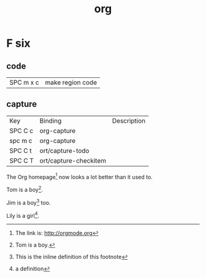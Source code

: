 #+TITLE: org

* F six

** code
| SPC m x c | 	make region code |
** capture
| Key     | Binding               | Description |
| SPC C c | org-capture           |             |
| spc m c | org-capture           |             |
| SPC C t | ort/capture-todo      |             |
| SPC C T | ort/capture-checkitem |             |

The Org homepage[fn:1] now looks a lot better than it used to.


Tom is a boy[fn:name].

Jim is a boy[fn:: This is the inline definition of this footnote] too.

Lily is a girl[fn:lily: a definition].



[fn:1] The link is: http://orgmode.org
[fn:name] Tom is a boy.

